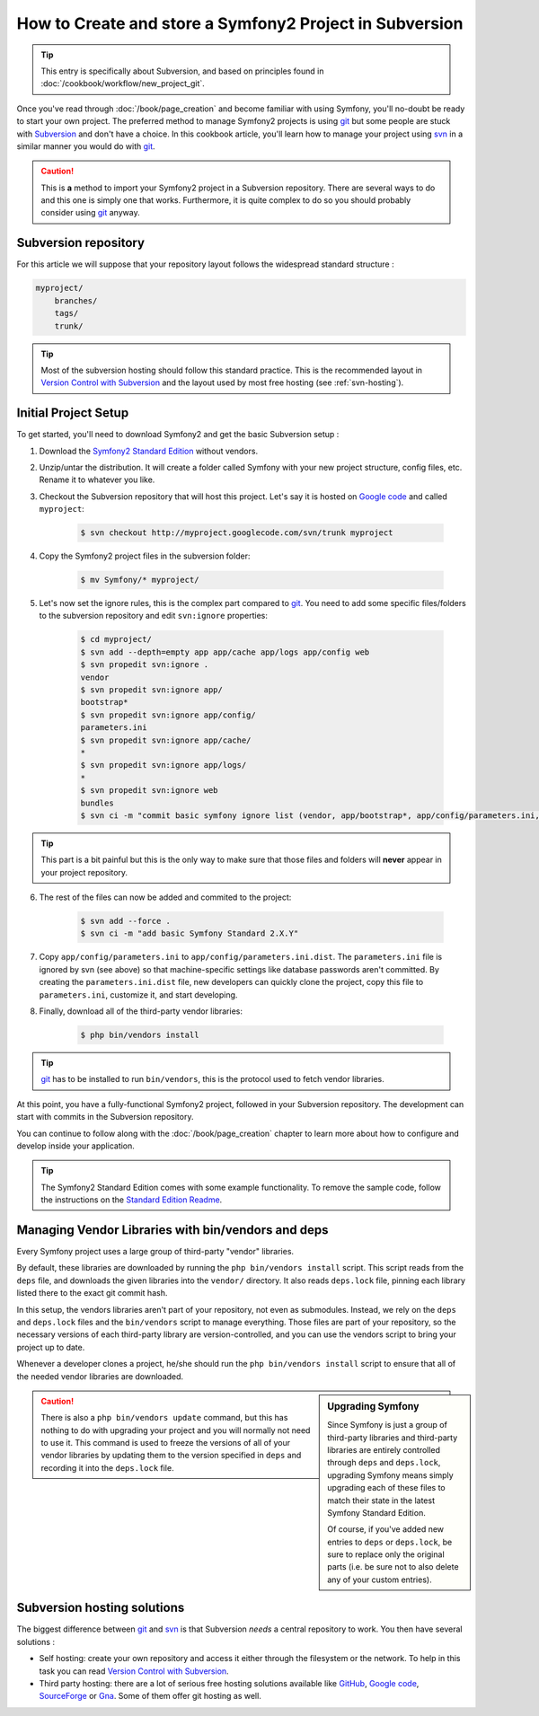 How to Create and store a Symfony2 Project in Subversion
========================================================

.. tip::

    This entry is specifically about Subversion, and based on principles found
    in :doc:`/cookbook/workflow/new_project_git`.

Once you've read through :doc:`/book/page_creation` and become familiar with
using Symfony, you'll no-doubt be ready to start your own project. The
preferred method to manage Symfony2 projects is using `git`_ but some people
are stuck with `Subversion`_ and don't have a choice. In this cookbook article,
you'll learn how to manage your project using `svn`_ in a similar manner you
would do with `git`_.

.. caution::

    This is **a** method to import your Symfony2 project in a Subversion
    repository. There are several ways to do and this one is simply one that
    works. Furthermore, it is quite complex to do so you should probably
    consider using `git`_ anyway.

Subversion repository
---------------------

For this article we will suppose that your repository layout follows the
widespread standard structure :

.. code-block:: text

    myproject/
        branches/
        tags/
        trunk/

.. tip::

    Most of the subversion hosting should follow this standard practice. This
    is the recommended layout in `Version Control with Subversion`_ and the
    layout used by most free hosting (see :ref:`svn-hosting`).

Initial Project Setup
---------------------

To get started, you'll need to download Symfony2 and get the basic Subversion setup :

1. Download the `Symfony2 Standard Edition`_ without vendors.

2. Unzip/untar the distribution. It will create a folder called Symfony with
   your new project structure, config files, etc. Rename it to whatever you
   like.

3. Checkout the Subversion repository that will host this project. Let's say it
   is hosted on `Google code`_ and called ``myproject``:

    .. code-block:: bash
    
        $ svn checkout http://myproject.googlecode.com/svn/trunk myproject

4. Copy the Symfony2 project files in the subversion folder:

    .. code-block:: bash

        $ mv Symfony/* myproject/

5. Let's now set the ignore rules, this is the complex part compared to `git`_.
   You need to add some specific files/folders to the subversion repository and
   edit ``svn:ignore`` properties:

    .. code-block:: bash

        $ cd myproject/
        $ svn add --depth=empty app app/cache app/logs app/config web
        $ svn propedit svn:ignore .
        vendor
        $ svn propedit svn:ignore app/
        bootstrap*
        $ svn propedit svn:ignore app/config/
        parameters.ini
        $ svn propedit svn:ignore app/cache/
        *
        $ svn propedit svn:ignore app/logs/
        *
        $ svn propedit svn:ignore web
        bundles
        $ svn ci -m "commit basic symfony ignore list (vendor, app/bootstrap*, app/config/parameters.ini, app/cache/*, app/logs/*, web/bundles)"

.. tip::

    This part is a bit painful but this is the only way to make sure that those
    files and folders will **never** appear in your project repository.

6. The rest of the files can now be added and commited to the project:

    .. code-block:: bash

        $ svn add --force .
        $ svn ci -m "add basic Symfony Standard 2.X.Y"

7. Copy ``app/config/parameters.ini`` to ``app/config/parameters.ini.dist``.
   The ``parameters.ini`` file is ignored by svn (see above) so that
   machine-specific settings like database passwords aren't committed. By
   creating the ``parameters.ini.dist`` file, new developers can quickly clone
   the project, copy this file to ``parameters.ini``, customize it, and start
   developing.

8. Finally, download all of the third-party vendor libraries:

    .. code-block:: bash
    
        $ php bin/vendors install

.. tip::

    `git`_ has to be installed to run ``bin/vendors``, this is the protocol
    used to fetch vendor libraries.

At this point, you have a fully-functional Symfony2 project, followed in your
Subversion repository. The development can start with commits in the Subversion
repository.

You can continue to follow along with the :doc:`/book/page_creation` chapter
to learn more about how to configure and develop inside your application.

.. tip::

    The Symfony2 Standard Edition comes with some example functionality. To
    remove the sample code, follow the instructions on the `Standard Edition Readme`_.

.. _cookbook-managing-vendor-libraries:

Managing Vendor Libraries with bin/vendors and deps
---------------------------------------------------

Every Symfony project uses a large group of third-party "vendor" libraries.

By default, these libraries are downloaded by running the ``php bin/vendors install``
script. This script reads from the ``deps`` file, and downloads the given
libraries into the ``vendor/`` directory. It also reads ``deps.lock`` file,
pinning each library listed there to the exact git commit hash.

In this setup, the vendors libraries aren't part of your repository,
not even as submodules. Instead, we rely on the ``deps`` and ``deps.lock``
files and the ``bin/vendors`` script to manage everything. Those files are
part of your repository, so the necessary versions of each third-party library
are version-controlled, and you can use the vendors script to bring
your project up to date.

Whenever a developer clones a project, he/she should run the ``php bin/vendors install``
script to ensure that all of the needed vendor libraries are downloaded.

.. sidebar:: Upgrading Symfony

    Since Symfony is just a group of third-party libraries and third-party
    libraries are entirely controlled through ``deps`` and ``deps.lock``,
    upgrading Symfony means simply upgrading each of these files to match
    their state in the latest Symfony Standard Edition.

    Of course, if you've added new entries to ``deps`` or ``deps.lock``, be sure
    to replace only the original parts (i.e. be sure not to also delete any of
    your custom entries).

.. caution::

    There is also a ``php bin/vendors update`` command, but this has nothing
    to do with upgrading your project and you will normally not need to use
    it. This command is used to freeze the versions of all of your vendor libraries
    by updating them to the version specified in ``deps`` and recording it
    into the ``deps.lock`` file.

.. _svn-hosting:

Subversion hosting solutions
----------------------------

The biggest difference between `git`_ and `svn`_ is that Subversion *needs* a
central repository to work. You then have several solutions :

- Self hosting: create your own repository and access it either through the
  filesystem or the network. To help in this task you can read `Version Control
  with Subversion`_.

- Third party hosting: there are a lot of serious free hosting solutions
  available like `GitHub`_, `Google code`_, `SourceForge`_ or `Gna`_. Some of them offer
  git hosting as well.

.. _`git`: http://git-scm.com/
.. _`svn`: http://subversion.apache.org/
.. _`Subversion`: http://subversion.apache.org/
.. _`Symfony2 Standard Edition`: http://symfony.com/download
.. _`Standard Edition Readme`: https://github.com/symfony/symfony-standard/blob/master/README.md
.. _`Version Control with Subversion`: http://svnbook.red-bean.com/
.. _`GitHub`: http://github.com/
.. _`Google code`: http://code.google.com/hosting/
.. _`SourceForge`: http://sourceforge.net/
.. _`Gna`: http://gna.org/
